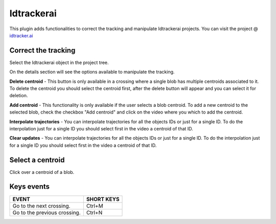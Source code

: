 ===========
Idtrackerai
===========

This plugin adds functionalities to correct the tracking and manipulate Idtrackerai projects.
You can visit the project @ `idtracker.ai <https://www.idtracker.ai/>`_

Correct the tracking
____________________

Select the Idtrackerai object in the project tree.

.. image:: /_static/modules/idtrackerai_1_select_obj.png

On the details section will see the options available to manipulate the tracking.

**Delete centroid** - This button is only available in a crossing where a single blob has multiple centroids associated to it. To delete the centroid you should select the centroid first, after the delete button will appear and you can select it for deletion.

**Add centroid** - This functionality is only available if the user selects a blob centroid. To add a new centroid to the selected blob, check the checkbox "Add centroid" and click on the video where you which to add the centroid.

**Interpolate trajectories** - You can interpolate trajectories for all the objects IDs or just for a single ID.
To do the interpolation just for a single ID you should select first in the video a centroid of that ID.


**Clear updates** - You can interpolate trajectories for all the objects IDs or just for a single ID.
To do the interpolation just for a single ID you should select first in the video a centroid of that ID.


Select a centroid
____________________

Click over a centroid of a blob.

.. image:: /_static/modules/idtrackerai_2_select_centroid.png

Keys events
____________

==========================================================================  =================================
EVENT                                                                       SHORT KEYS
==========================================================================  =================================
Go to the next crossing.                                                     Ctrl+M
Go to the previous crossing.                                                 Ctrl+N
==========================================================================  =================================

